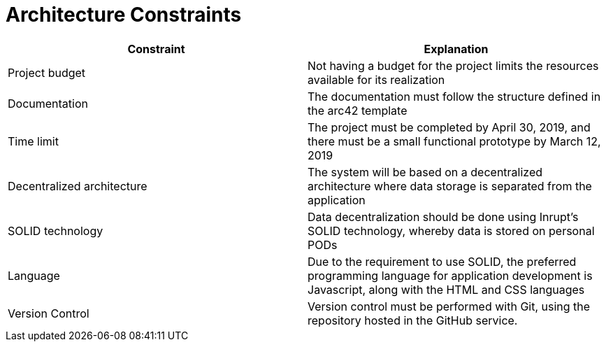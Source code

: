 [[section-architecture-constraints]]
= Architecture Constraints

[options="header"]
|=======================
|Constraint|Explanation
|Project budget    |Not having a budget for the project limits the resources available for its realization
|Documentation   |The documentation must follow the structure defined in the arc42 template
|Time limit |The project must be completed by April 30, 2019, and there must be a small functional prototype by March 12, 2019
|Decentralized architecture    |The system will be based on a decentralized architecture where data storage is separated from the application
|SOLID technology    |Data decentralization should be done using Inrupt's SOLID technology, whereby data is stored on personal PODs
|Language   |Due to the requirement to use SOLID, the preferred programming language for application development is Javascript, along with the HTML and CSS languages     
|Version Control    | Version control must be performed with Git, using the repository hosted in the GitHub service.
|=======================

